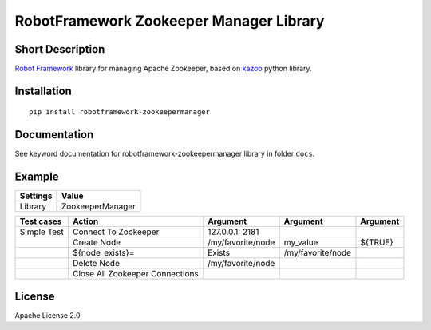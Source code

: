 RobotFramework Zookeeper Manager Library
========================================

|Build Status|

Short Description
-----------------

`Robot Framework`_ library for managing Apache Zookeeper, based on `kazoo`_ python library.

Installation
------------

::

    pip install robotframework-zookeepermanager

Documentation
-------------

See keyword documentation for robotframework-zookeepermanager library in folder ``docs``.

Example
-------
+-----------+------------------+
| Settings  |      Value       |
+===========+==================+
|  Library  | ZookeeperManager |
+-----------+------------------+

+---------------+---------------------------------+-------------------+-------------------+----------+
|  Test cases   |               Action            |     Argument      |      Argument     | Argument |
+===============+=================================+===================+===================+==========+
|  Simple Test  | Connect To Zookeeper            | 127.0.0.1: 2181   |                   |          |
+---------------+---------------------------------+-------------------+-------------------+----------+
|               | Create Node                     | /my/favorite/node | my_value          | ${TRUE}  |
+---------------+---------------------------------+-------------------+-------------------+----------+
|               | ${node_exists}=                 | Exists            | /my/favorite/node |          |
+---------------+---------------------------------+-------------------+-------------------+----------+
|               | Delete Node                     | /my/favorite/node |                   |          |
+---------------+---------------------------------+-------------------+-------------------+----------+
|               | Close All Zookeeper Connections |                   |                   |          |
+---------------+---------------------------------+-------------------+-------------------+----------+

License
-------

Apache License 2.0

.. _Robot Framework: http://www.robotframework.org
.. _kazoo: https://github.com/python-zk/kazoo

.. |Build Status| image:: https://travis-ci.org/peterservice-rnd/robotframework-zookeepermanager.svg?branch=master
   :target: https://travis-ci.org/peterservice-rnd/robotframework-zookeepermanager